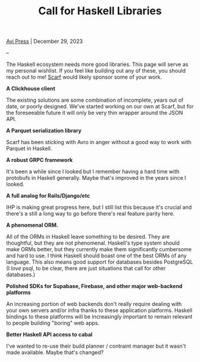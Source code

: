 #+title: Call for Haskell Libraries
#+author: Avi Press
#+HTML_HEAD_EXTRA: <link rel="stylesheet" href="../css/styles.css">
#+options: num:nil
#+options: toc:nil
#+OPTIONS: date:nil
#+options: <:nil
#+options: num:nil toc:nil author:nil timestamp: nil
#+HTML_HEAD_EXTRA: <link rel="icon" type="image/png" sizes="32x32" href="/images/dwarf-icon.png">

[[file:../index.org][Avi Press]] | December 29, 2023

#+BEGIN_EXPORT html
<img referrerpolicy="no-referrer-when-downgrade" src="https://static.scarf.sh/a.png?x-pxid=88710f57-e0e5-4c62-84b8-f3bf70797a81" />
#+END_EXPORT

--

The Haskell ecosystem needs more good libraries. This page will serve as my personal wishlist. If you feel like building out any of these, you should reach out to me! [[https://scarf.sh][Scarf]] would likely sponsor some of your work.

*A Clickhouse client*

The existing solutions are some combination of incomplete, years out of date, or poorly designed. We've started working on our own at Scarf, but for the foreseeable future it will only be very thin wrapper around the JSON API.

*A Parquet serialization library*

Scarf has been sticking with Avro in anger without a good way to work with Parquet in Haskell.

*A robust GRPC framework*

It's been a while since I looked but I remember having a hard time with protobufs in Haskell generally. Maybe that's improved in the years since I looked.

*A full analog for Rails/Django/etc*

IHP is making great progress here, but I still list this because it's crucial and there's a still a long way to go before there's real feature parity here.

*A phenomenal ORM.*

All of the ORMs in Haskell leave something to be desired. They are thoughtful, but they are not phenomenal. Haskell's type system should make ORMs better, but they currently make them significantly cumbersome and hard to use. I think Haskell should boast one of the best ORMs of any language. This also means good support for databases besides PostgreSQL (I /love/ psql, to be clear, there are just situations that call for other databases.)

*Polished SDKs for Supabase, Firebase, and other major web-backend platforms*

An increasing portion of web backends don't really require dealing with your own servers and/or infra thanks to these application platforms. Haskell bindings to these platforms will be increasingly important to remain relevant to people building "boring" web apps.

*Better Haskell API access to cabal*

I've wanted to re-use their build planner / contraint manager but it wasn't made available. Maybe that's changed?

